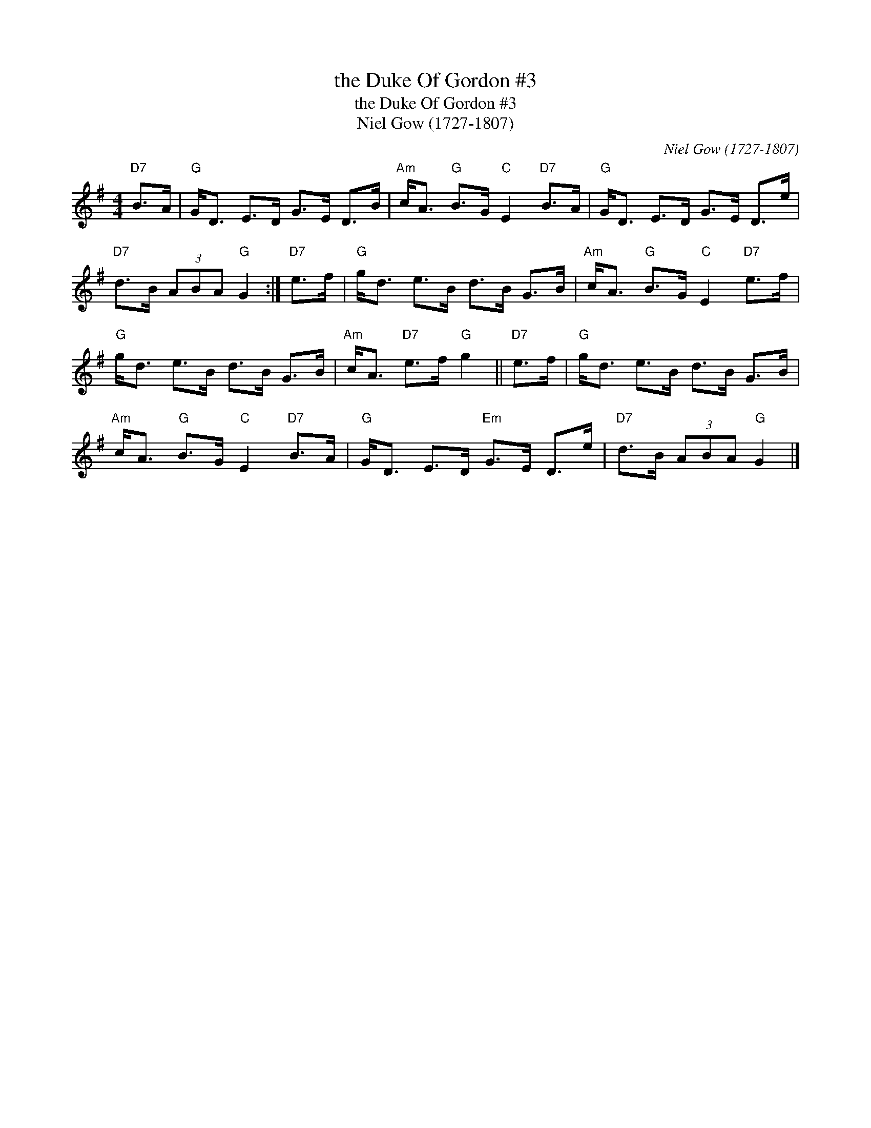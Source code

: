 X:1
T:the Duke Of Gordon #3
T:the Duke Of Gordon #3
T:Niel Gow (1727-1807)
C:Niel Gow (1727-1807)
L:1/8
M:4/4
K:G
V:1 treble 
V:1
"D7" B>A |"G" G<D E>D G>E D>B |"Am" c<A"G" B>G"C" E2"D7" B>A |"G" G<D E>D G>E D>e | %4
"D7" d>B (3ABA"G" G2 :|"D7" e>f |"G" g<d e>B d>B G>B |"Am" c<A"G" B>G"C" E2"D7" e>f | %8
"G" g<d e>B d>B G>B |"Am" c<A"D7" e>f"G" g2 ||"D7" e>f |"G" g<d e>B d>B G>B | %12
"Am" c<A"G" B>G"C" E2"D7" B>A |"G" G<D E>D"Em" G>E D>e |"D7" d>B (3ABA"G" G2 |] %15

